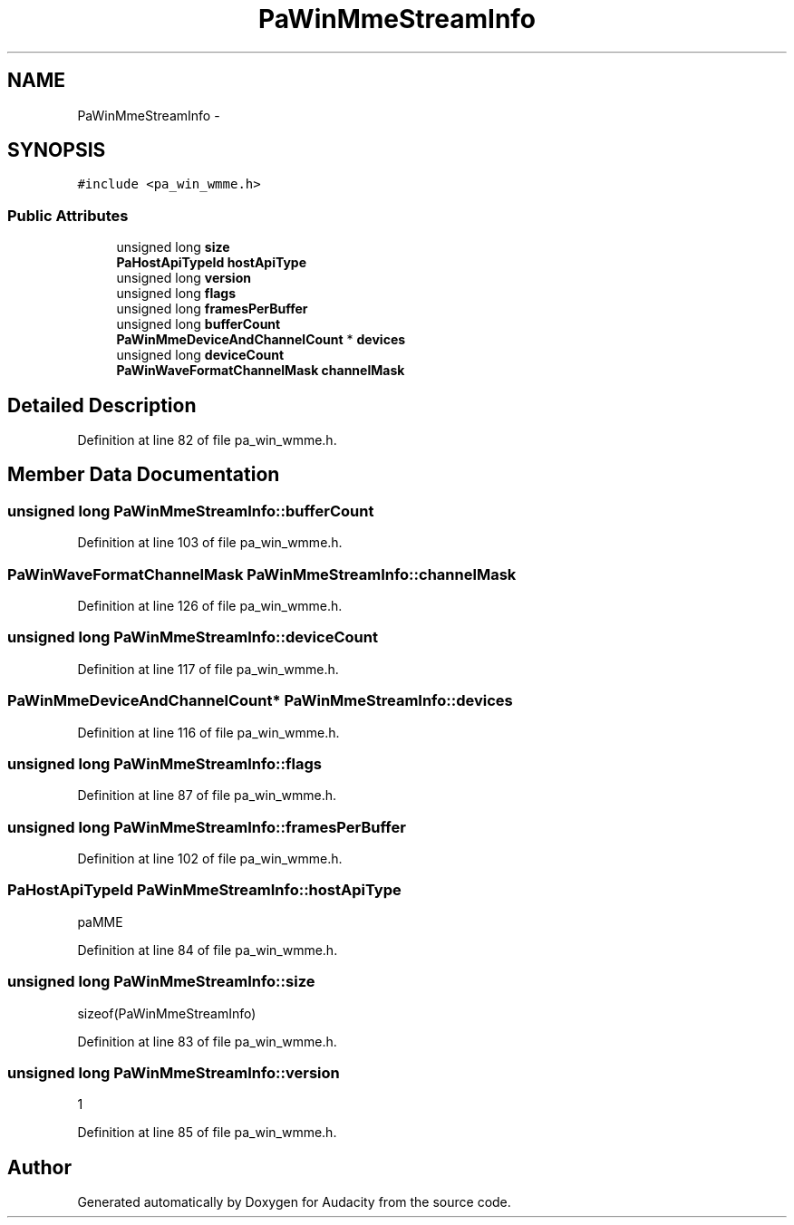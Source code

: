 .TH "PaWinMmeStreamInfo" 3 "Thu Apr 28 2016" "Audacity" \" -*- nroff -*-
.ad l
.nh
.SH NAME
PaWinMmeStreamInfo \- 
.SH SYNOPSIS
.br
.PP
.PP
\fC#include <pa_win_wmme\&.h>\fP
.SS "Public Attributes"

.in +1c
.ti -1c
.RI "unsigned long \fBsize\fP"
.br
.ti -1c
.RI "\fBPaHostApiTypeId\fP \fBhostApiType\fP"
.br
.ti -1c
.RI "unsigned long \fBversion\fP"
.br
.ti -1c
.RI "unsigned long \fBflags\fP"
.br
.ti -1c
.RI "unsigned long \fBframesPerBuffer\fP"
.br
.ti -1c
.RI "unsigned long \fBbufferCount\fP"
.br
.ti -1c
.RI "\fBPaWinMmeDeviceAndChannelCount\fP * \fBdevices\fP"
.br
.ti -1c
.RI "unsigned long \fBdeviceCount\fP"
.br
.ti -1c
.RI "\fBPaWinWaveFormatChannelMask\fP \fBchannelMask\fP"
.br
.in -1c
.SH "Detailed Description"
.PP 
Definition at line 82 of file pa_win_wmme\&.h\&.
.SH "Member Data Documentation"
.PP 
.SS "unsigned long PaWinMmeStreamInfo::bufferCount"

.PP
Definition at line 103 of file pa_win_wmme\&.h\&.
.SS "\fBPaWinWaveFormatChannelMask\fP PaWinMmeStreamInfo::channelMask"

.PP
Definition at line 126 of file pa_win_wmme\&.h\&.
.SS "unsigned long PaWinMmeStreamInfo::deviceCount"

.PP
Definition at line 117 of file pa_win_wmme\&.h\&.
.SS "\fBPaWinMmeDeviceAndChannelCount\fP* PaWinMmeStreamInfo::devices"

.PP
Definition at line 116 of file pa_win_wmme\&.h\&.
.SS "unsigned long PaWinMmeStreamInfo::flags"

.PP
Definition at line 87 of file pa_win_wmme\&.h\&.
.SS "unsigned long PaWinMmeStreamInfo::framesPerBuffer"

.PP
Definition at line 102 of file pa_win_wmme\&.h\&.
.SS "\fBPaHostApiTypeId\fP PaWinMmeStreamInfo::hostApiType"
paMME 
.PP
Definition at line 84 of file pa_win_wmme\&.h\&.
.SS "unsigned long PaWinMmeStreamInfo::size"
sizeof(PaWinMmeStreamInfo) 
.PP
Definition at line 83 of file pa_win_wmme\&.h\&.
.SS "unsigned long PaWinMmeStreamInfo::version"
1 
.PP
Definition at line 85 of file pa_win_wmme\&.h\&.

.SH "Author"
.PP 
Generated automatically by Doxygen for Audacity from the source code\&.
